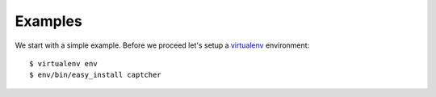 
Examples
========

We start with a simple example. Before we proceed
let's setup a `virtualenv`_ environment::

    $ virtualenv env
    $ env/bin/easy_install captcher

.. _`virtualenv`: http://pypi.python.org/pypi/virtualenv
